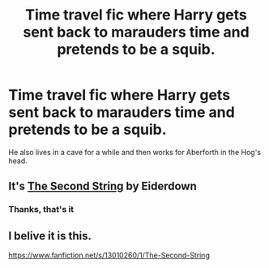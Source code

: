 #+TITLE: Time travel fic where Harry gets sent back to marauders time and pretends to be a squib.

* Time travel fic where Harry gets sent back to marauders time and pretends to be a squib.
:PROPERTIES:
:Author: CandySkis22
:Score: 20
:DateUnix: 1600627033.0
:DateShort: 2020-Sep-20
:FlairText: What's That Fic?
:END:
He also lives in a cave for a while and then works for Aberforth in the Hog's head.


** It's [[https://archiveofourown.org/works/15465966/chapters/35902410][The Second String]] by Eiderdown
:PROPERTIES:
:Author: Spiffy_Orchid
:Score: 20
:DateUnix: 1600627304.0
:DateShort: 2020-Sep-20
:END:

*** Thanks, that's it
:PROPERTIES:
:Author: CandySkis22
:Score: 2
:DateUnix: 1600627398.0
:DateShort: 2020-Sep-20
:END:


** I belive it is this.

[[https://www.fanfiction.net/s/13010260/1/The-Second-String]]
:PROPERTIES:
:Author: RaZen_Brandz
:Score: 4
:DateUnix: 1600627465.0
:DateShort: 2020-Sep-20
:END:
